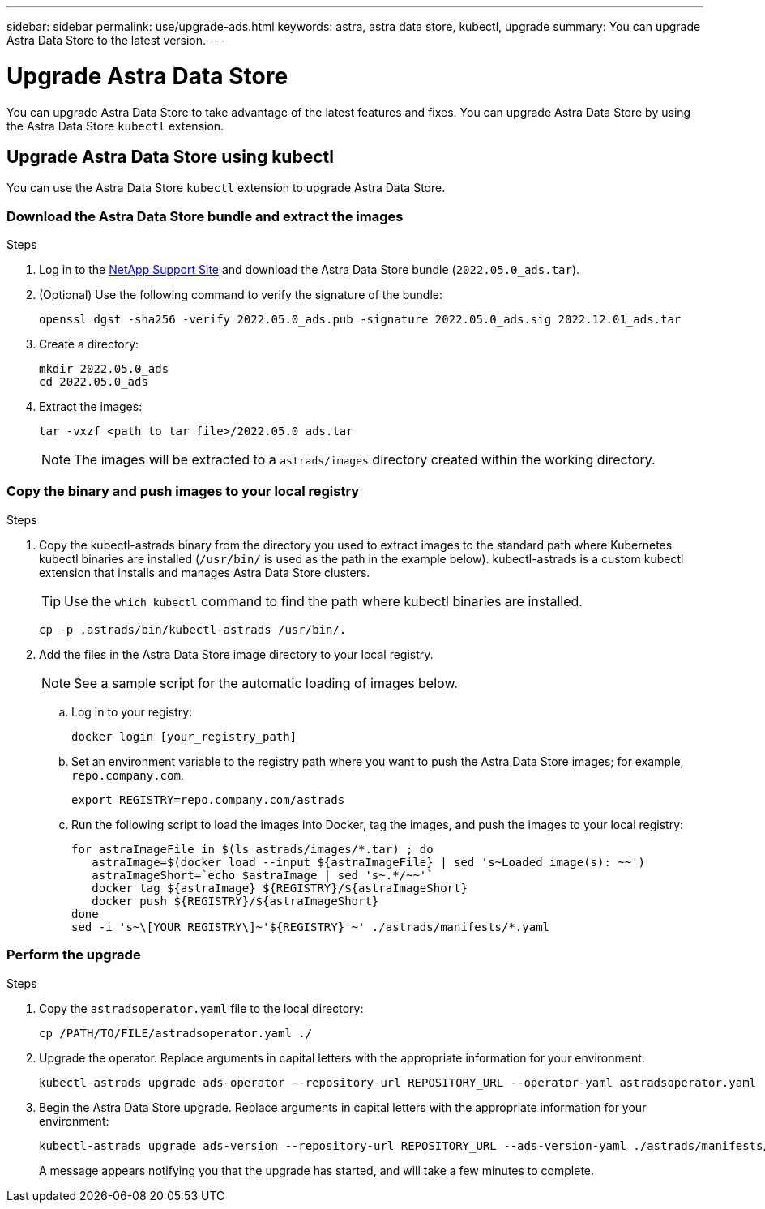 ---
sidebar: sidebar
permalink: use/upgrade-ads.html
keywords: astra, astra data store, kubectl, upgrade
summary: You can upgrade Astra Data Store to the latest version.
---

= Upgrade Astra Data Store
:hardbreaks:
:icons: font
:imagesdir: ../media/use/

// DOC-4205
You can upgrade Astra Data Store to take advantage of the latest features and fixes. You can upgrade Astra Data Store by using the Astra Data Store `kubectl` extension.

////
== Upgrade Astra Data Store using a custom resource file
You can use a custom resource (CR) file to upgrade Astra Data Store. Replace arguments in capital letters with the appropriate information for your environment.

.What you'll need


.Steps

. Download the Astra Data Store upgrade package from the NetApp Support Site.
. Extract the upgrade package to a directory on a node in the Astra Data Store cluster.
. Apply the Astra Data Store operator file from the package. For example:
+
[source,sh]
----
kubectl apply -f /PATH/TO/FILE/astradsoperator.yaml
----
. Validate that correct version of the operator image was installed:
+
[source,sh]
----
kubectl get pods -n astrads-system | grep astrads-operator
kubectl describe pods RESULTING_OUTPUT -n astrads-system | grep Image
----
+
The output should be similar to the following:
+
----
Image:  docker.url.com/astra/operator:dev-6314693
----
. Apply the Astra Data Store version file from the package. For example:
+
[source,sh]
----
kubectl apply -f /PATH/TO/FILE/astradsversion.yaml
----
. Check the status of the upgrade process:
+
[source,sh]
----
kubectl describe astradsclusters ASTRA_DATA_STORE_CLUSTER_NAME -n astrads-system
----

////

== Upgrade Astra Data Store using kubectl
You can use the Astra Data Store `kubectl` extension to upgrade Astra Data Store.

//.What you'll need

=== Download the Astra Data Store bundle and extract the images

.Steps

. Log in to the https://mysupport.netapp.com/site/products/all/details/astra-data-store/downloads-tab[NetApp Support Site^] and download the Astra Data Store bundle (`2022.05.0_ads.tar`).
//+
//NOTE: If you are looking for instructions for earlier versions of the bundle, see link:../acc-earlier-versions.html[documentation for that the version].

. (Optional) Use the following command to verify the signature of the bundle:
+
----
openssl dgst -sha256 -verify 2022.05.0_ads.pub -signature 2022.05.0_ads.sig 2022.12.01_ads.tar
----

. Create a directory:
+
----
mkdir 2022.05.0_ads
cd 2022.05.0_ads
----

. Extract the images:
+
----
tar -vxzf <path to tar file>/2022.05.0_ads.tar
----
+
NOTE: The images will be extracted to a `astrads/images` directory created within the working directory.

=== Copy the binary and push images to your local registry

.Steps

. Copy the kubectl-astrads binary from the directory you used to extract images to the standard path where Kubernetes kubectl binaries are installed (`/usr/bin/` is used as the path in the example below). kubectl-astrads is a custom kubectl extension that installs and manages Astra Data Store clusters.
+
TIP: Use the `which kubectl` command to find the path where kubectl binaries are installed.
+

----
cp -p .astrads/bin/kubectl-astrads /usr/bin/.
----

. Add the files in the Astra Data Store image directory to your local registry.
+
NOTE: See a sample script for the automatic loading of images below.

.. Log in to your registry:
+
----
docker login [your_registry_path]
----

.. Set an environment variable to the registry path where you want to push the Astra Data Store images; for example, `repo.company.com`.
+
----
export REGISTRY=repo.company.com/astrads
----

.. Run the following script to load the images into Docker, tag the images, and push the images to your local registry:
+
----
for astraImageFile in $(ls astrads/images/*.tar) ; do
   astraImage=$(docker load --input ${astraImageFile} | sed 's~Loaded image(s): ~~')
   astraImageShort=`echo $astraImage | sed 's~.*/~~'`
   docker tag ${astraImage} ${REGISTRY}/${astraImageShort}
   docker push ${REGISTRY}/${astraImageShort}
done
sed -i 's~\[YOUR REGISTRY\]~'${REGISTRY}'~' ./astrads/manifests/*.yaml
----

=== Perform the upgrade

.Steps

//. Download the Astra Data Store upgrade package from the NetApp Support Site.
//. Extract the upgrade package to a directory on a node in the Astra Data Store cluster.
//. Export the path to the Astra Data Store `kubectl` extension. Replace the file path in capital letters with the appropriate path for your environment. For example:
//+
//[source,sh]
//----
//export PATH=$PATH:/PATH/TO/PACKAGE/BIN/DIRECTORY/bin
//----

. Copy the `astradsoperator.yaml` file to the local directory:
+
[source,sh]
----
cp /PATH/TO/FILE/astradsoperator.yaml ./
----
. Upgrade the operator. Replace arguments in capital letters with the appropriate information for your environment:
+
[source,kubectl]
----
kubectl-astrads upgrade ads-operator --repository-url REPOSITORY_URL --operator-yaml astradsoperator.yaml
----
//. Copy the `astradsversion.yaml` file to the local directory:
//+
//[source,sh]
//----
//cp /PATH/TO/FILE/astradsversion.yaml ./
//----
. Begin the Astra Data Store upgrade. Replace arguments in capital letters with the appropriate information for your environment:
+
[source,kubectl]
----
kubectl-astrads upgrade ads-version --repository-url REPOSITORY_URL --ads-version-yaml ./astrads/manifests/astradsversion.yaml
----
+
A message appears notifying you that the upgrade has started, and will take a few minutes to complete.
//. Check the status of the upgrade process. Replace arguments in capital letters with the appropriate information for your environment:
//+
//[source,kubectl]
//----
//kubectl describe astradsclusters ASTRA_DATA_STORE_CLUSTER_NAME -n astrads-system
//----
